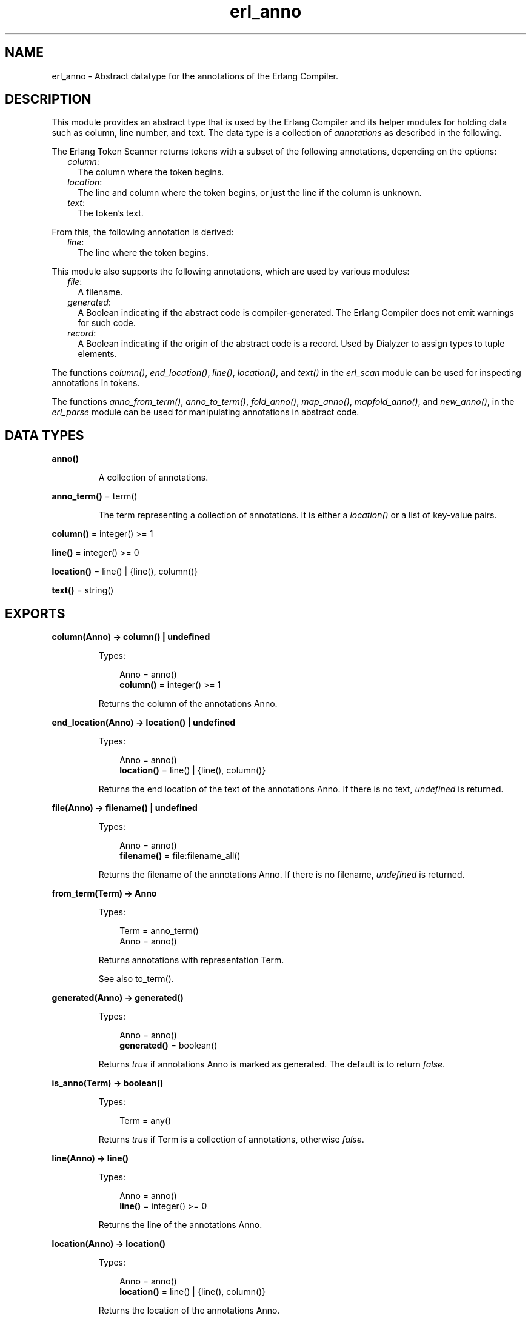 .TH erl_anno 3 "stdlib 3.13.1" "Ericsson AB" "Erlang Module Definition"
.SH NAME
erl_anno \- Abstract datatype for the annotations of the Erlang Compiler.
  
.SH DESCRIPTION
.LP
This module provides an abstract type that is used by the Erlang Compiler and its helper modules for holding data such as column, line number, and text\&. The data type is a collection of \fIannotations\fR\& as described in the following\&.
.LP
The Erlang Token Scanner returns tokens with a subset of the following annotations, depending on the options:
.RS 2
.TP 2
.B
\fIcolumn\fR\&:
The column where the token begins\&.
.TP 2
.B
\fIlocation\fR\&:
The line and column where the token begins, or just the line if the column is unknown\&.
.TP 2
.B
\fItext\fR\&:
The token\&'s text\&.
.RE
.LP
From this, the following annotation is derived:
.RS 2
.TP 2
.B
\fIline\fR\&:
The line where the token begins\&.
.RE
.LP
This module also supports the following annotations, which are used by various modules:
.RS 2
.TP 2
.B
\fIfile\fR\&:
A filename\&.
.TP 2
.B
\fIgenerated\fR\&:
A Boolean indicating if the abstract code is compiler-generated\&. The Erlang Compiler does not emit warnings for such code\&.
.TP 2
.B
\fIrecord\fR\&:
A Boolean indicating if the origin of the abstract code is a record\&. Used by Dialyzer to assign types to tuple elements\&.
.RE
.LP
The functions \fIcolumn()\fR\&, \fIend_location()\fR\&, \fIline()\fR\&, \fIlocation()\fR\&, and \fItext()\fR\& in the \fIerl_scan\fR\& module can be used for inspecting annotations in tokens\&.
.LP
The functions \fIanno_from_term()\fR\&, \fIanno_to_term()\fR\&, \fIfold_anno()\fR\&, \fImap_anno()\fR\&, \fImapfold_anno()\fR\&, and \fInew_anno()\fR\&, in the \fIerl_parse\fR\& module can be used for manipulating annotations in abstract code\&.
.SH DATA TYPES
.nf

.B
anno()
.br
.fi
.RS
.LP
A collection of annotations\&.
.RE
.nf

\fBanno_term()\fR\& = term()
.br
.fi
.RS
.LP
The term representing a collection of annotations\&. It is either a \fIlocation()\fR\& or a list of key-value pairs\&.
.RE
.nf

\fBcolumn()\fR\& = integer() >= 1
.br
.fi
.nf

\fBline()\fR\& = integer() >= 0
.br
.fi
.nf

\fBlocation()\fR\& = line() | {line(), column()}
.br
.fi
.nf

\fBtext()\fR\& = string()
.br
.fi
.SH EXPORTS
.LP
.nf

.B
column(Anno) -> column() | undefined
.br
.fi
.br
.RS
.LP
Types:

.RS 3
Anno = anno()
.br
.nf
\fBcolumn()\fR\& = integer() >= 1
.fi
.br
.RE
.RE
.RS
.LP
Returns the column of the annotations Anno\&.
.RE
.LP
.nf

.B
end_location(Anno) -> location() | undefined
.br
.fi
.br
.RS
.LP
Types:

.RS 3
Anno = anno()
.br
.nf
\fBlocation()\fR\& = line() | {line(), column()}
.fi
.br
.RE
.RE
.RS
.LP
Returns the end location of the text of the annotations Anno\&. If there is no text, \fIundefined\fR\& is returned\&.
.RE
.LP
.nf

.B
file(Anno) -> filename() | undefined
.br
.fi
.br
.RS
.LP
Types:

.RS 3
Anno = anno()
.br
.nf
\fBfilename()\fR\& = file:filename_all()
.fi
.br
.RE
.RE
.RS
.LP
Returns the filename of the annotations Anno\&. If there is no filename, \fIundefined\fR\& is returned\&.
.RE
.LP
.nf

.B
from_term(Term) -> Anno
.br
.fi
.br
.RS
.LP
Types:

.RS 3
Term = anno_term()
.br
Anno = anno()
.br
.RE
.RE
.RS
.LP
Returns annotations with representation Term\&.
.LP
See also to_term()\&.
.RE
.LP
.nf

.B
generated(Anno) -> generated()
.br
.fi
.br
.RS
.LP
Types:

.RS 3
Anno = anno()
.br
.nf
\fBgenerated()\fR\& = boolean()
.fi
.br
.RE
.RE
.RS
.LP
Returns \fItrue\fR\& if annotations Anno is marked as generated\&. The default is to return \fIfalse\fR\&\&.
.RE
.LP
.nf

.B
is_anno(Term) -> boolean()
.br
.fi
.br
.RS
.LP
Types:

.RS 3
Term = any()
.br
.RE
.RE
.RS
.LP
Returns \fItrue\fR\& if Term is a collection of annotations, otherwise \fIfalse\fR\&\&.
.RE
.LP
.nf

.B
line(Anno) -> line()
.br
.fi
.br
.RS
.LP
Types:

.RS 3
Anno = anno()
.br
.nf
\fBline()\fR\& = integer() >= 0
.fi
.br
.RE
.RE
.RS
.LP
Returns the line of the annotations Anno\&.
.RE
.LP
.nf

.B
location(Anno) -> location()
.br
.fi
.br
.RS
.LP
Types:

.RS 3
Anno = anno()
.br
.nf
\fBlocation()\fR\& = line() | {line(), column()}
.fi
.br
.RE
.RE
.RS
.LP
Returns the location of the annotations Anno\&.
.RE
.LP
.nf

.B
new(Location) -> anno()
.br
.fi
.br
.RS
.LP
Types:

.RS 3
Location = location()
.br
.nf
\fBlocation()\fR\& = line() | {line(), column()}
.fi
.br
.RE
.RE
.RS
.LP
Creates a new collection of annotations given a location\&.
.RE
.LP
.nf

.B
set_file(File, Anno) -> Anno
.br
.fi
.br
.RS
.LP
Types:

.RS 3
File = filename()
.br
Anno = anno()
.br
.nf
\fBfilename()\fR\& = file:filename_all()
.fi
.br
.RE
.RE
.RS
.LP
Modifies the filename of the annotations Anno\&.
.RE
.LP
.nf

.B
set_generated(Generated, Anno) -> Anno
.br
.fi
.br
.RS
.LP
Types:

.RS 3
Generated = generated()
.br
Anno = anno()
.br
.nf
\fBgenerated()\fR\& = boolean()
.fi
.br
.RE
.RE
.RS
.LP
Modifies the generated marker of the annotations Anno\&.
.RE
.LP
.nf

.B
set_line(Line, Anno) -> Anno
.br
.fi
.br
.RS
.LP
Types:

.RS 3
Line = line()
.br
Anno = anno()
.br
.nf
\fBline()\fR\& = integer() >= 0
.fi
.br
.RE
.RE
.RS
.LP
Modifies the line of the annotations Anno\&.
.RE
.LP
.nf

.B
set_location(Location, Anno) -> Anno
.br
.fi
.br
.RS
.LP
Types:

.RS 3
Location = location()
.br
Anno = anno()
.br
.nf
\fBlocation()\fR\& = line() | {line(), column()}
.fi
.br
.RE
.RE
.RS
.LP
Modifies the location of the annotations Anno\&.
.RE
.LP
.nf

.B
set_record(Record, Anno) -> Anno
.br
.fi
.br
.RS
.LP
Types:

.RS 3
Record = record()
.br
Anno = anno()
.br
.nf
\fBrecord()\fR\& = boolean()
.fi
.br
.RE
.RE
.RS
.LP
Modifies the record marker of the annotations Anno\&.
.RE
.LP
.nf

.B
set_text(Text, Anno) -> Anno
.br
.fi
.br
.RS
.LP
Types:

.RS 3
Text = text()
.br
Anno = anno()
.br
.nf
\fBtext()\fR\& = string()
.fi
.br
.RE
.RE
.RS
.LP
Modifies the text of the annotations Anno\&.
.RE
.LP
.nf

.B
text(Anno) -> text() | undefined
.br
.fi
.br
.RS
.LP
Types:

.RS 3
Anno = anno()
.br
.nf
\fBtext()\fR\& = string()
.fi
.br
.RE
.RE
.RS
.LP
Returns the text of the annotations Anno\&. If there is no text, \fIundefined\fR\& is returned\&.
.RE
.LP
.nf

.B
to_term(Anno) -> anno_term()
.br
.fi
.br
.RS
.LP
Types:

.RS 3
Anno = anno()
.br
.RE
.RE
.RS
.LP
Returns the term representing the annotations Anno\&.
.LP
See also from_term()\&.
.RE
.SH "SEE ALSO"

.LP
\fIerl_parse(3)\fR\&, \fIerl_scan(3)\fR\&